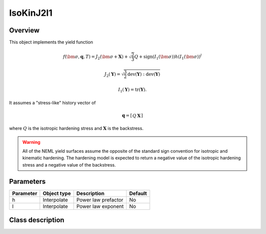 IsoKinJ2I1
==========

Overview
--------

This object implements the yield function

.. math::
      f\left(\bm{\sigma}, \mathbf{q}, T\right) = 
      J_2\left(\bm{\sigma} + \mathbf{X}\right) + \sqrt{\frac{2}{3}}Q + 
      \operatorname{sign}\left(I_1\left(\bm{\sigma}\right)\right)
      h \left(I_1\left(\bm{\sigma}\right)\right)^l

   J_2\left(\mathbf{Y}\right) = \sqrt{\frac{3}{2}
      \operatorname{dev}\left(\mathbf{Y}\right):
      \operatorname{dev}\left(\mathbf{Y}\right)}

   I_1\left(\mathbf{Y}\right) = \operatorname{tr}\left(\mathbf{Y}\right).

It assumes a "stress-like" history vector of

.. math::
   \mathbf{q}=\left[\begin{array}{cc}Q & \mathbf{X}\end{array}\right]

where :math:`Q` is the isotropic hardening stress and 
:math:`\mathbf{X}` is the backstress.

.. WARNING::
   All of the NEML yield surfaces assume the opposite of the standard
   sign convention for isotropic and kinematic hardening.
   The hardening model is expected to return a negative value of the
   isotropic hardening stress and a negative value of the backstress.

Parameters
----------

========== ========================= ======================================= =======
Parameter  Object type               Description                             Default
========== ========================= ======================================= =======
h          Interpolate               Power law prefactor                     No
l          Interpolate               Power law exponent                      No
========== ========================= ======================================= =======

Class description
-----------------

.. doxygenclass:: neml::IsoKinJ2I1
   :members:
   :undoc-members:
